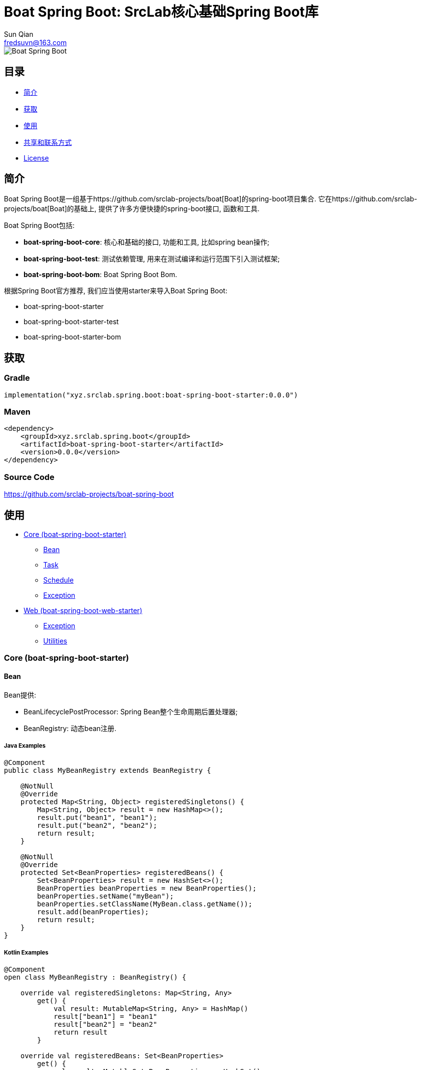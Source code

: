 = Boat Spring Boot: SrcLab核心基础Spring Boot库
Sun Qian <fredsuvn@163.com>
:encoding: UTF-8
:emaill: fredsuvn@163.com
:url: https://github.com/srclab-projects/boat-spring-boot
:qq: 1037555759
:license: https://www.apache.org/licenses/LICENSE-2.0.html[Apache 2.0 license]
:boat-url: https://github.com/srclab-projects/boat
:boat-spring-boot-version: 0.0.0

image::../logo.svg[Boat Spring Boot]

== 目录

* <<introduction>>
* <<getting>>
* <<usage>>
* <<contact>>
* <<license>>

[#introduction]
== 简介

Boat Spring Boot是一组基于{boat-url}[Boat]的spring-boot项目集合.
它在{boat-url}[Boat]的基础上, 提供了许多方便快捷的spring-boot接口, 函数和工具.

Boat Spring Boot包括:

* *boat-spring-boot-core*: 核心和基础的接口, 功能和工具, 比如spring bean操作;
* *boat-spring-boot-test*: 测试依赖管理, 用来在测试编译和运行范围下引入测试框架;
* *boat-spring-boot-bom*: Boat Spring Boot Bom.

根据Spring Boot官方推荐, 我们应当使用starter来导入Boat Spring Boot:

* boat-spring-boot-starter
* boat-spring-boot-starter-test
* boat-spring-boot-starter-bom

[#getting]
== 获取

=== Gradle

[source,groovy,subs="attributes+"]
----
implementation("xyz.srclab.spring.boot:boat-spring-boot-starter:{boat-spring-boot-version}")
----

=== Maven

[source,xml,subs="attributes+"]
----
<dependency>
    <groupId>xyz.srclab.spring.boot</groupId>
    <artifactId>boat-spring-boot-starter</artifactId>
    <version>{boat-spring-boot-version}</version>
</dependency>
----

=== Source Code

https://github.com/srclab-projects/boat-spring-boot

[#usage]
== 使用

* <<usage-core>>
** <<usage-core-bean>>
** <<usage-core-task>>
** <<usage-core-schedule>>
** <<usage-core-exception>>
* <<usage-web>>
** <<usage-web-exception>>
** <<usage-web-utils>>

[#usage-core]
=== Core (boat-spring-boot-starter)

[#usage-core-bean]
==== Bean

Bean提供:

* BeanLifecyclePostProcessor: Spring Bean整个生命周期后置处理器;
* BeanRegistry: 动态bean注册.

===== Java Examples

[source,java]
----
@Component
public class MyBeanRegistry extends BeanRegistry {

    @NotNull
    @Override
    protected Map<String, Object> registeredSingletons() {
        Map<String, Object> result = new HashMap<>();
        result.put("bean1", "bean1");
        result.put("bean2", "bean2");
        return result;
    }

    @NotNull
    @Override
    protected Set<BeanProperties> registeredBeans() {
        Set<BeanProperties> result = new HashSet<>();
        BeanProperties beanProperties = new BeanProperties();
        beanProperties.setName("myBean");
        beanProperties.setClassName(MyBean.class.getName());
        result.add(beanProperties);
        return result;
    }
}
----

===== Kotlin Examples

[source,kotlin]
----
@Component
open class MyBeanRegistry : BeanRegistry() {

    override val registeredSingletons: Map<String, Any>
        get() {
            val result: MutableMap<String, Any> = HashMap()
            result["bean1"] = "bean1"
            result["bean2"] = "bean2"
            return result
        }

    override val registeredBeans: Set<BeanProperties>
        get() {
            val result: MutableSet<BeanProperties> = HashSet()
            val beanProperties = BeanProperties()
            beanProperties.name = "myBean"
            beanProperties.className = MyBean::class.java.name
            result.add(beanProperties)
            return result
        }
}
----

[#usage-core-task]
==== Task

Task提供:

* ThreadPoolProperties: 线程池属性;
* TaskExecutors: 快速创建TaskExecutor, 通常使用ThreadPoolProperties.

===== Java Examples

[source,java]
----
@Configuration
@EnableAsync
public class MyTaskExecutorConfiguration {

    @Bean
    public TaskExecutor taskExecutor() {
        ThreadPoolProperties poolProperties = new ThreadPoolProperties();
        poolProperties.setThreadNamePrefix("6666");
        return TaskExecutors.newTaskExecutor(poolProperties);
    }
}
----

===== Kotlin Examples

[source,kotlin]
----
@Configuration
@EnableAsync
open class MyTaskExecutorConfigurationKt {

    @Bean
    open fun taskExecutor(): TaskExecutor {
        val poolProperties = ThreadPoolProperties()
        poolProperties.threadNamePrefix = "6666"
        return newTaskExecutor(poolProperties)
    }
}
----

[#usage-core-schedule]
==== Schedule

Schedule提供:

* ScheduledPoolProperties: 调度线程池属性;
* TaskSchedulers: 快速创建TaskScheduler, 通常使用ScheduledPoolProperties.

===== Java Examples

[source,java]
----
@Configuration
@EnableScheduling
public class MyTaskSchedulerConfiguration {

    @Bean
    public TaskScheduler taskScheduler() {
        ScheduledPoolProperties poolProperties = new ScheduledPoolProperties();
        poolProperties.setThreadNamePrefix("6666");
        return TaskSchedulers.newTaskScheduler(poolProperties);
    }
}
----

===== Kotlin Examples

[source,kotlin]
----
@Configuration
@EnableScheduling
open class MyTaskSchedulerConfiguration {

    @Bean
    open fun taskScheduler(): TaskScheduler {
        val poolProperties = ScheduledPoolProperties()
        poolProperties.threadNamePrefix = "6666"
        return newTaskScheduler(poolProperties)
    }
}
----

[#usage-core-exception]
==== Exception

异常包提供:

* EnableExceptionService: 开启异常服务的注解;
* ExceptionStatusService: 自动注入的全局异常处理, 使用ExceptionStateHandler;
* ExceptionStatusHandler: 用户定义的bean, 用来装换异常到State.

===== Java Examples

[source,java]
----
@SpringBootTest(classes = Starter.class)
@EnableExceptionService
public class ExceptionStatusServiceSample extends AbstractTestNGSpringContextTests {

    @Resource
    private ExceptionStatusService exceptionStatusService;

    @Test
    public void testExceptionStateService() {
        ExceptionStatus runtime = exceptionStatusService.toState(new RuntimeException());
        Assert.assertEquals(runtime.code(), "102");
        ExceptionStatus throwable = exceptionStatusService.toState(new Exception());
        Assert.assertEquals(throwable.code(), "101");
    }
}

@Component
public class RuntimeExceptionStatusHandler implements ExceptionStatusHandler<RuntimeException, ExceptionStatus> {

    @NotNull
    @Override
    public Class<RuntimeException> supportedExceptionType() {
        return RuntimeException.class;
    }

    @NotNull
    @Override
    public ExceptionStatus handle(@NotNull RuntimeException exception) {
        return ExceptionStatus.of("102");
    }
}

@Component
public class ThrowableStatusHandler implements ExceptionStatusHandler<Throwable, ExceptionStatus> {

    @NotNull
    @Override
    public Class<Throwable> supportedExceptionType() {
        return Throwable.class;
    }

    @NotNull
    @Override
    public ExceptionStatus handle(@NotNull Throwable throwable) {
        return ExceptionStatus.of("101");
    }
}
----

===== Kotlin Examples

[source,kotlin]
----
@SpringBootTest(classes = [Starter::class])
@EnableExceptionService
class ExceptionStatusServiceSample : AbstractTestNGSpringContextTests() {

    @Resource
    private lateinit var exceptionStatusService: ExceptionStatusService

    @Test
    fun testExceptionStateService() {
        val runtime = exceptionStatusService.toState<ExceptionStatus>(RuntimeException())
        Assert.assertEquals(runtime.code, "102")
        val throwable = exceptionStatusService.toState<ExceptionStatus>(Exception())
        Assert.assertEquals(throwable.code, "101")
    }
}

@Component
open class RuntimeExceptionStatusHandler :
    ExceptionStatusHandler<RuntimeException, ExceptionStatus> {
    override val supportedExceptionType: Class<RuntimeException> = RuntimeException::class.java
    override fun handle(e: RuntimeException): ExceptionStatus {
        return ExceptionStatus.of("102")
    }
}

@Component
open class ThrowableStatusHandler : ExceptionStatusHandler<Throwable, ExceptionStatus> {
    override val supportedExceptionType: Class<Throwable> = Throwable::class.java
    override fun handle(e: Throwable): ExceptionStatus {
        return ExceptionStatus.of("101")
    }
}
----

[#usage-web]
=== Web (boat-spring-boot-web-starter)

[#usage-web-exception]
==== Exception

Web异常提供:

* EnableWebExceptionService: 开启web异常服务的注解;
* WebExceptionService: 自动注入的全局web异常处理服务, 使用WebExceptionHandler;
* WebExceptionHandler: 用户定义的处理异常的bean, 将异常转成返回值ResponseEntity.

===== Java Examples

[source,java]
----
@SpringBootTest(
        classes = Starter.class,
        webEnvironment = SpringBootTest.WebEnvironment.RANDOM_PORT
)
@EnableWebExceptionService
public class WebExceptionSample extends AbstractTestNGSpringContextTests {

    private static final Logger logger = LoggerFactory.getLogger(WebExceptionSample.class);

    @LocalServerPort
    private int port;

    @Resource
    private TestRestTemplate restTemplate;

    @Test
    public void testException() {
        String result = restTemplate.getForObject(
                "http://localhost:" + port + "/test/exception?body=testException",
                String.class
        );
        logger.info("/test/exception?body=testException: " + result);
        Assert.assertEquals(result, "testException");

        result = restTemplate.getForObject(
                "http://localhost:" + port + "/test/exception?body=testException0",
                String.class
        );
        logger.info("/test/exception?body=testException: " + result);
        Assert.assertEquals(result, JsonSerials.toJsonString(ExceptionStatus.of("102")));
    }
}

@RequestMapping("test")
@RestController
public class TestController {

    @RequestMapping("exception")
    public String testException(String body) {
        if ("testException".equals(body)) {
            return body;
        }
        throw new IllegalArgumentException("Must be testException!");
    }
}

@Component
public class RuntimeExceptionHandler implements WebExceptionHandler<RuntimeException> {

    @NotNull
    @Override
    public Class<RuntimeException> supportedExceptionType() {
        return RuntimeException.class;
    }

    @NotNull
    @Override
    public ResponseEntity<ExceptionStatus> handle(@NotNull RuntimeException exception) {
        return new ResponseEntity<>(ExceptionStatus.of("102"), HttpStatus.OK);
    }
}

@Component
public class ThrowableHandler implements WebExceptionHandler<Throwable> {

    @NotNull
    @Override
    public Class<Throwable> supportedExceptionType() {
        return Throwable.class;
    }

    @NotNull
    @Override
    public ResponseEntity<ExceptionStatus> handle(@NotNull Throwable throwable) {
        return new ResponseEntity<>(ExceptionStatus.of("101"), HttpStatus.OK);
    }
}

@SpringBootApplication
public class Starter {
}
----

===== Kotlin Examples

[source,kotlin]
----
@SpringBootTest(classes = [Starter::class], webEnvironment = SpringBootTest.WebEnvironment.RANDOM_PORT)
@EnableWebExceptionService
class WebExceptionSample : AbstractTestNGSpringContextTests() {

    @LocalServerPort
    private val port = 0

    @Resource
    private val restTemplate: TestRestTemplate? = null

    @Test
    fun testException() {
        var result = restTemplate!!.getForObject(
            "http://localhost:$port/test/exception?body=testException",
            String::class.java
        )
        Companion.logger.info("/test/exception?body=testException: $result")
        Assert.assertEquals(result, "testException")
        result = restTemplate.getForObject(
            "http://localhost:$port/test/exception?body=testException0",
            String::class.java
        )
        Companion.logger.info("/test/exception?body=testException: $result")
        Assert.assertEquals(result, ExceptionStatus.of("102").toJsonString())
    }

    companion object {
        private val logger = LoggerFactory.getLogger(WebExceptionSample::class.java)
    }
}

@RequestMapping("test")
@RestController
open class TestController {

    @RequestMapping("exception")
    open fun testException(body: String): String {
        if (body == "testException") {
            return body
        }
        throw IllegalArgumentException("Must be testException!")
    }
}

@Component
open class RuntimeExceptionStatusHandler :
    WebExceptionHandler<RuntimeException> {
    override val supportedExceptionType: Class<RuntimeException> = RuntimeException::class.java
    override fun handle(e: RuntimeException): ResponseEntity<ExceptionStatus> {
        return ResponseEntity(ExceptionStatus.of("102"), HttpStatus.OK)
    }
}

@Component
open class ThrowableStatusHandler : WebExceptionHandler<Throwable> {
    override val supportedExceptionType: Class<Throwable> = Throwable::class.java
    override fun handle(e: Throwable): ResponseEntity<ExceptionStatus> {
        return ResponseEntity(ExceptionStatus.of("101"), HttpStatus.OK)
    }
}

@SpringBootApplication
open class Starter
----

[#usage-web-utils]
==== Utilities

一些工具类也在web中提供:

* WebExceptions: 提供异常相关的工具方法;
* WebServlets: 提供Servlet工具, 比如针对ServletRequest, ServletInputStream等的快速构建.

[#contact]
== 共享和联系方式

* {emaill}
* {url}
* QQ群: 1037555759

[#license]
== License

{license}